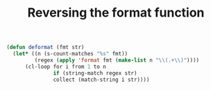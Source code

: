 #+HTML_HEAD: <link rel="stylesheet" type="text/css" href="../theme.css">

#+NAME: add-bars
#+BEGIN_SRC emacs-lisp :exports none :results output
  (load-file "../bars.el")
#+END_SRC
#+CALL: add-bars()

#+TITLE: Reversing the format function

#+BEGIN_SRC emacs-lisp
  (defun deformat (fmt str)
    (let* ((n (s-count-matches "%s" fmt))
           (regex (apply 'format fmt (make-list n "\\(.+\\)"))))
        (cl-loop for i from 1 to n
                 if (string-match regex str)
                 collect (match-string i str))))
#+END_SRC

